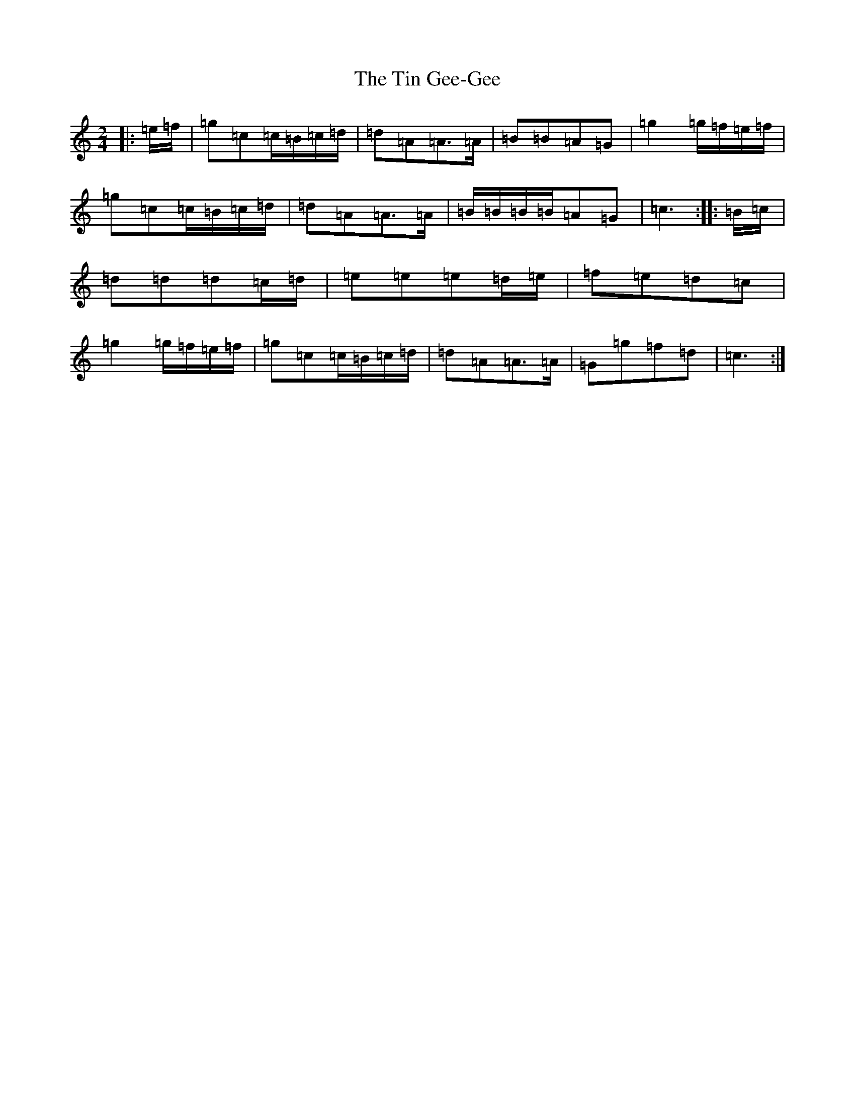 X: 21127
T: Tin Gee-Gee, The
S: https://thesession.org/tunes/13596#setting24098
R: polka
M:2/4
L:1/8
K: C Major
|:=e/2=f/2|=g=c=c/2=B/2=c/2=d/2|=d=A=A>=A|=B=B=A=G|=g2=g/2=f/2=e/2=f/2|=g=c=c/2=B/2=c/2=d/2|=d=A=A>=A|=B/2=B/2=B/2=B/2=A=G|=c3:||:=B/2=c/2|=d=d=d=c/2=d/2|=e=e=e=d/2=e/2|=f=e=d=c|=g2=g/2=f/2=e/2=f/2|=g=c=c/2=B/2=c/2=d/2|=d=A=A>=A|=G=g=f=d|=c3:|
